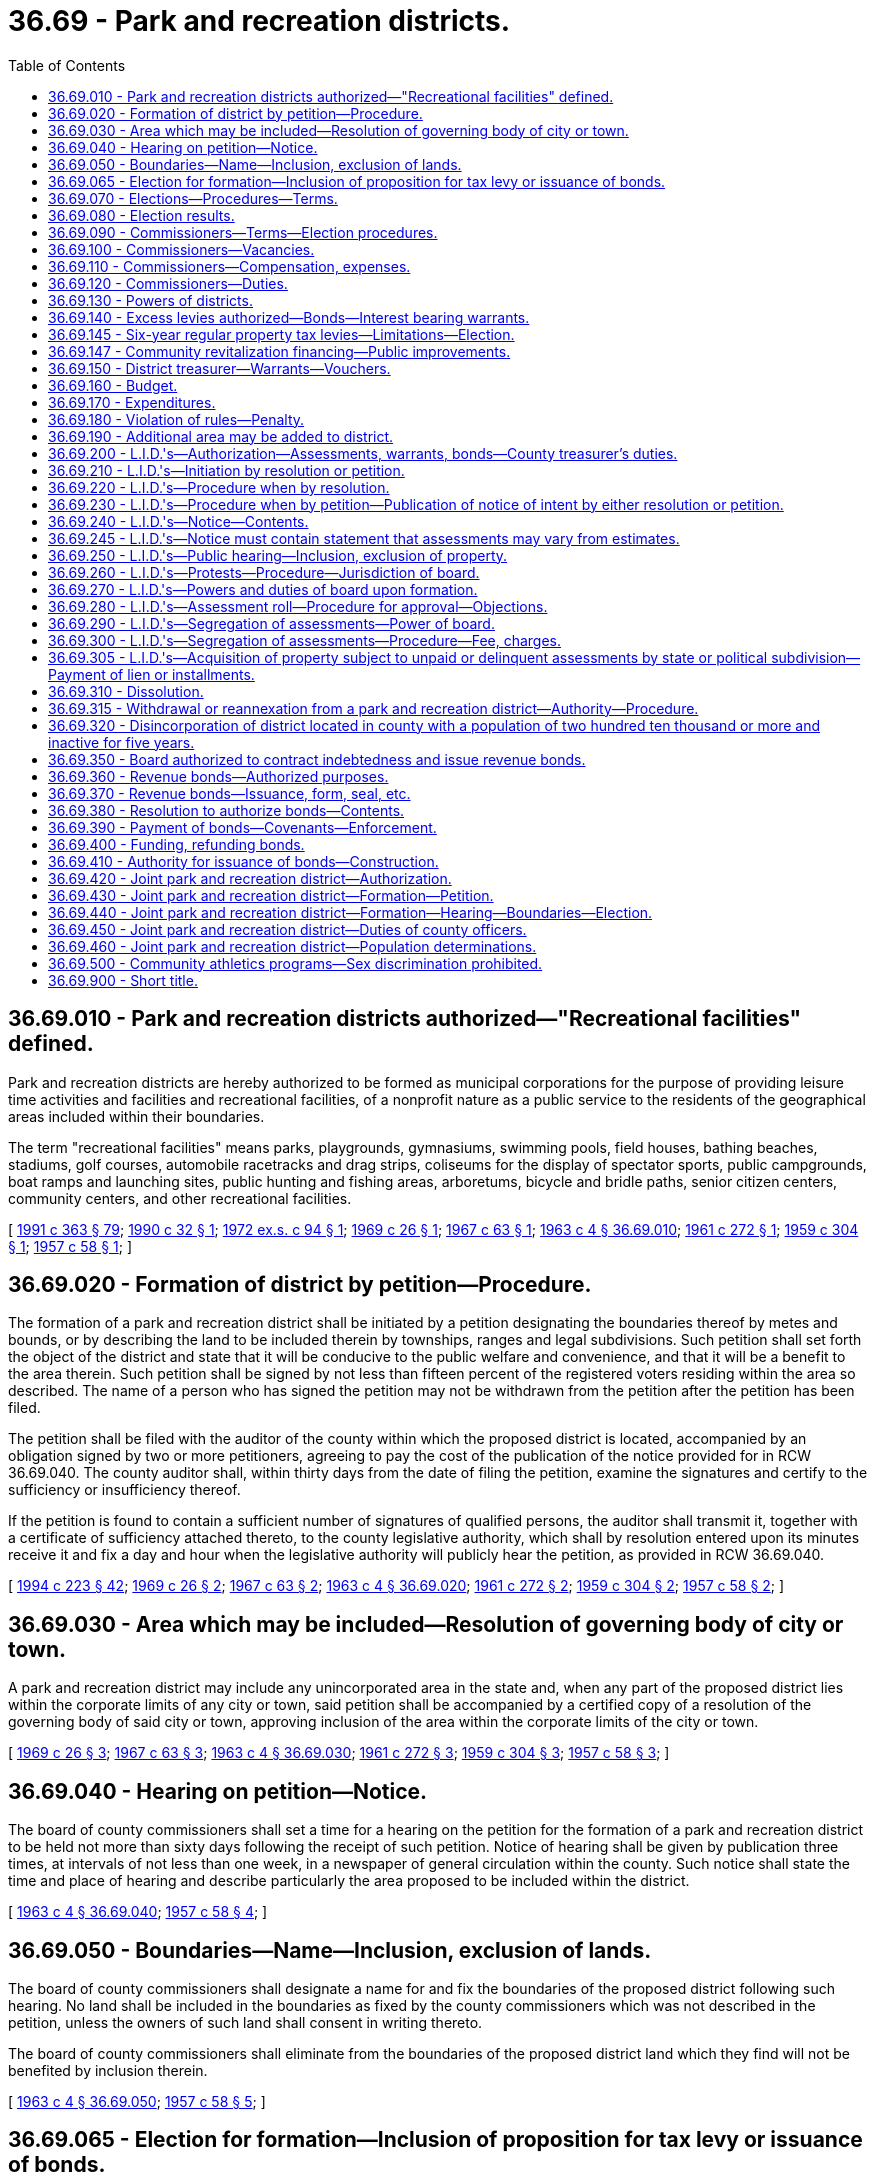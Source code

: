 = 36.69 - Park and recreation districts.
:toc:

== 36.69.010 - Park and recreation districts authorized—"Recreational facilities" defined.
Park and recreation districts are hereby authorized to be formed as municipal corporations for the purpose of providing leisure time activities and facilities and recreational facilities, of a nonprofit nature as a public service to the residents of the geographical areas included within their boundaries.

The term "recreational facilities" means parks, playgrounds, gymnasiums, swimming pools, field houses, bathing beaches, stadiums, golf courses, automobile racetracks and drag strips, coliseums for the display of spectator sports, public campgrounds, boat ramps and launching sites, public hunting and fishing areas, arboretums, bicycle and bridle paths, senior citizen centers, community centers, and other recreational facilities.

[ http://lawfilesext.leg.wa.gov/biennium/1991-92/Pdf/Bills/Session%20Laws/House/1201-S.SL.pdf?cite=1991%20c%20363%20§%2079[1991 c 363 § 79]; http://leg.wa.gov/CodeReviser/documents/sessionlaw/1990c32.pdf?cite=1990%20c%2032%20§%201[1990 c 32 § 1]; http://leg.wa.gov/CodeReviser/documents/sessionlaw/1972ex1c94.pdf?cite=1972%20ex.s.%20c%2094%20§%201[1972 ex.s. c 94 § 1]; http://leg.wa.gov/CodeReviser/documents/sessionlaw/1969c26.pdf?cite=1969%20c%2026%20§%201[1969 c 26 § 1]; http://leg.wa.gov/CodeReviser/documents/sessionlaw/1967c63.pdf?cite=1967%20c%2063%20§%201[1967 c 63 § 1]; http://leg.wa.gov/CodeReviser/documents/sessionlaw/1963c4.pdf?cite=1963%20c%204%20§%2036.69.010[1963 c 4 § 36.69.010]; http://leg.wa.gov/CodeReviser/documents/sessionlaw/1961c272.pdf?cite=1961%20c%20272%20§%201[1961 c 272 § 1]; http://leg.wa.gov/CodeReviser/documents/sessionlaw/1959c304.pdf?cite=1959%20c%20304%20§%201[1959 c 304 § 1]; http://leg.wa.gov/CodeReviser/documents/sessionlaw/1957c58.pdf?cite=1957%20c%2058%20§%201[1957 c 58 § 1]; ]

== 36.69.020 - Formation of district by petition—Procedure.
The formation of a park and recreation district shall be initiated by a petition designating the boundaries thereof by metes and bounds, or by describing the land to be included therein by townships, ranges and legal subdivisions. Such petition shall set forth the object of the district and state that it will be conducive to the public welfare and convenience, and that it will be a benefit to the area therein. Such petition shall be signed by not less than fifteen percent of the registered voters residing within the area so described. The name of a person who has signed the petition may not be withdrawn from the petition after the petition has been filed.

The petition shall be filed with the auditor of the county within which the proposed district is located, accompanied by an obligation signed by two or more petitioners, agreeing to pay the cost of the publication of the notice provided for in RCW 36.69.040. The county auditor shall, within thirty days from the date of filing the petition, examine the signatures and certify to the sufficiency or insufficiency thereof.

If the petition is found to contain a sufficient number of signatures of qualified persons, the auditor shall transmit it, together with a certificate of sufficiency attached thereto, to the county legislative authority, which shall by resolution entered upon its minutes receive it and fix a day and hour when the legislative authority will publicly hear the petition, as provided in RCW 36.69.040.

[ http://lawfilesext.leg.wa.gov/biennium/1993-94/Pdf/Bills/Session%20Laws/House/2278-S.SL.pdf?cite=1994%20c%20223%20§%2042[1994 c 223 § 42]; http://leg.wa.gov/CodeReviser/documents/sessionlaw/1969c26.pdf?cite=1969%20c%2026%20§%202[1969 c 26 § 2]; http://leg.wa.gov/CodeReviser/documents/sessionlaw/1967c63.pdf?cite=1967%20c%2063%20§%202[1967 c 63 § 2]; http://leg.wa.gov/CodeReviser/documents/sessionlaw/1963c4.pdf?cite=1963%20c%204%20§%2036.69.020[1963 c 4 § 36.69.020]; http://leg.wa.gov/CodeReviser/documents/sessionlaw/1961c272.pdf?cite=1961%20c%20272%20§%202[1961 c 272 § 2]; http://leg.wa.gov/CodeReviser/documents/sessionlaw/1959c304.pdf?cite=1959%20c%20304%20§%202[1959 c 304 § 2]; http://leg.wa.gov/CodeReviser/documents/sessionlaw/1957c58.pdf?cite=1957%20c%2058%20§%202[1957 c 58 § 2]; ]

== 36.69.030 - Area which may be included—Resolution of governing body of city or town.
A park and recreation district may include any unincorporated area in the state and, when any part of the proposed district lies within the corporate limits of any city or town, said petition shall be accompanied by a certified copy of a resolution of the governing body of said city or town, approving inclusion of the area within the corporate limits of the city or town.

[ http://leg.wa.gov/CodeReviser/documents/sessionlaw/1969c26.pdf?cite=1969%20c%2026%20§%203[1969 c 26 § 3]; http://leg.wa.gov/CodeReviser/documents/sessionlaw/1967c63.pdf?cite=1967%20c%2063%20§%203[1967 c 63 § 3]; http://leg.wa.gov/CodeReviser/documents/sessionlaw/1963c4.pdf?cite=1963%20c%204%20§%2036.69.030[1963 c 4 § 36.69.030]; http://leg.wa.gov/CodeReviser/documents/sessionlaw/1961c272.pdf?cite=1961%20c%20272%20§%203[1961 c 272 § 3]; http://leg.wa.gov/CodeReviser/documents/sessionlaw/1959c304.pdf?cite=1959%20c%20304%20§%203[1959 c 304 § 3]; http://leg.wa.gov/CodeReviser/documents/sessionlaw/1957c58.pdf?cite=1957%20c%2058%20§%203[1957 c 58 § 3]; ]

== 36.69.040 - Hearing on petition—Notice.
The board of county commissioners shall set a time for a hearing on the petition for the formation of a park and recreation district to be held not more than sixty days following the receipt of such petition. Notice of hearing shall be given by publication three times, at intervals of not less than one week, in a newspaper of general circulation within the county. Such notice shall state the time and place of hearing and describe particularly the area proposed to be included within the district.

[ http://leg.wa.gov/CodeReviser/documents/sessionlaw/1963c4.pdf?cite=1963%20c%204%20§%2036.69.040[1963 c 4 § 36.69.040]; http://leg.wa.gov/CodeReviser/documents/sessionlaw/1957c58.pdf?cite=1957%20c%2058%20§%204[1957 c 58 § 4]; ]

== 36.69.050 - Boundaries—Name—Inclusion, exclusion of lands.
The board of county commissioners shall designate a name for and fix the boundaries of the proposed district following such hearing. No land shall be included in the boundaries as fixed by the county commissioners which was not described in the petition, unless the owners of such land shall consent in writing thereto.

The board of county commissioners shall eliminate from the boundaries of the proposed district land which they find will not be benefited by inclusion therein.

[ http://leg.wa.gov/CodeReviser/documents/sessionlaw/1963c4.pdf?cite=1963%20c%204%20§%2036.69.050[1963 c 4 § 36.69.050]; http://leg.wa.gov/CodeReviser/documents/sessionlaw/1957c58.pdf?cite=1957%20c%2058%20§%205[1957 c 58 § 5]; ]

== 36.69.065 - Election for formation—Inclusion of proposition for tax levy or issuance of bonds.
If the petition or resolution initiating the formation of the proposed park and recreation district proposes that the initial capital or operational costs are to be financed by regular property tax levies for a *five-year period as authorized by RCW 36.69.145, or an annual excess levy, or that proposed capital costs are to be financed by the issuance of general obligation bonds and bond retirement levies, a proposition or propositions for such purpose or purposes shall be submitted to the voters of the proposed park and recreation district at the same election. A proposition or propositions for regular property tax levies for a *five-year period as authorized by RCW 36.69.145, an annual excess levy, or the issuance of general obligation bonds and bond retirement levies, may also be submitted to the voters at any general or special election. The ballot proposition or propositions authorizing the imposition of a tax levy or levies, or issuance of general obligation bonds and imposition of tax levies, shall be null and void if the park and recreation district was not authorized to be formed.

[ http://leg.wa.gov/CodeReviser/documents/sessionlaw/1989c184.pdf?cite=1989%20c%20184%20§%201[1989 c 184 § 1]; ]

== 36.69.070 - Elections—Procedures—Terms.
A ballot proposition authorizing the formation of the proposed park and recreation district shall be submitted to the voters of the proposed district for their approval or rejection at the next general state election occurring sixty or more days after the county legislative authority fixes the boundaries of the proposed district. Notices of the election for the formation of the park and recreation district shall state generally and briefly the purpose thereof and shall give the boundaries of the proposed district and name the day of the election and the hours during which the polls will be open. The proposition to be submitted to the voters shall be stated in such manner that the voters may indicate yes or no upon the proposition of forming the proposed park and recreation district.

The initial park and recreation commissioners shall be elected at the same election, but this election shall be null and void if the district is not authorized to be formed. No primary shall be held to nominate candidates for the initial commissioner positions. Candidates shall run for specific commission positions. A special filing period shall be opened as provided in RCW 29A.24.171 and 29A.24.181. The person who receives the greatest number of votes for each commission position shall be elected to that position. The three persons who are elected receiving the greatest number of votes shall be elected to four-year terms of office if the election is held in an odd-numbered year or three-year terms of office if the election is held in an even-numbered year. The other two persons who are elected shall be elected to two-year terms of office if the election is held in an odd-numbered year or one-year terms of office if the election is held in an even-numbered year. The initial commissioners shall take office immediately upon being elected and qualified, but the length of such terms shall be computed from the first day of January in the year following this election.

[ http://lawfilesext.leg.wa.gov/biennium/2015-16/Pdf/Bills/Session%20Laws/House/1806-S.SL.pdf?cite=2015%20c%2053%20§%2066[2015 c 53 § 66]; http://lawfilesext.leg.wa.gov/biennium/1993-94/Pdf/Bills/Session%20Laws/House/2278-S.SL.pdf?cite=1994%20c%20223%20§%2043[1994 c 223 § 43]; http://leg.wa.gov/CodeReviser/documents/sessionlaw/1979ex1c126.pdf?cite=1979%20ex.s.%20c%20126%20§%2028[1979 ex.s. c 126 § 28]; http://leg.wa.gov/CodeReviser/documents/sessionlaw/1963c4.pdf?cite=1963%20c%204%20§%2036.69.070[1963 c 4 § 36.69.070]; http://leg.wa.gov/CodeReviser/documents/sessionlaw/1959c304.pdf?cite=1959%20c%20304%20§%204[1959 c 304 § 4]; http://leg.wa.gov/CodeReviser/documents/sessionlaw/1957c58.pdf?cite=1957%20c%2058%20§%207[1957 c 58 § 7]; ]

== 36.69.080 - Election results.
If a majority of all votes cast upon the proposition favors the formation of the district, the county legislative authority shall, by resolution, declare the territory organized as a park and recreation district under the designated name.

[ http://lawfilesext.leg.wa.gov/biennium/1993-94/Pdf/Bills/Session%20Laws/House/2278-S.SL.pdf?cite=1994%20c%20223%20§%2044[1994 c 223 § 44]; http://leg.wa.gov/CodeReviser/documents/sessionlaw/1979ex1c126.pdf?cite=1979%20ex.s.%20c%20126%20§%2029[1979 ex.s. c 126 § 29]; http://leg.wa.gov/CodeReviser/documents/sessionlaw/1963c4.pdf?cite=1963%20c%204%20§%2036.69.080[1963 c 4 § 36.69.080]; http://leg.wa.gov/CodeReviser/documents/sessionlaw/1957c58.pdf?cite=1957%20c%2058%20§%208[1957 c 58 § 8]; ]

== 36.69.090 - Commissioners—Terms—Election procedures.
A park and recreation district shall be governed by a board of five commissioners. Except for the initial commissioners, all commissioners shall be elected to staggered four-year terms of office and shall serve until their successors are elected and qualified and assume office in accordance with RCW 29A.60.280. Candidates shall run for specific commissioner positions.

Elections for park and recreation district commissioners shall be held biennially in conjunction with the general election in each odd-numbered year. Elections shall be held in accordance with the provisions of Title 29A RCW dealing with general elections, except that there shall be no primary to nominate candidates. All persons filing and qualifying shall appear on the general election ballot and the person receiving the largest number of votes for each position shall be elected.

[ http://lawfilesext.leg.wa.gov/biennium/2015-16/Pdf/Bills/Session%20Laws/House/1806-S.SL.pdf?cite=2015%20c%2053%20§%2067[2015 c 53 § 67]; http://lawfilesext.leg.wa.gov/biennium/1995-96/Pdf/Bills/Session%20Laws/Senate/6171.SL.pdf?cite=1996%20c%20324%20§%202[1996 c 324 § 2]; http://lawfilesext.leg.wa.gov/biennium/1993-94/Pdf/Bills/Session%20Laws/House/2278-S.SL.pdf?cite=1994%20c%20223%20§%2045[1994 c 223 § 45]; http://leg.wa.gov/CodeReviser/documents/sessionlaw/1987c53.pdf?cite=1987%20c%2053%20§%201[1987 c 53 § 1]; http://leg.wa.gov/CodeReviser/documents/sessionlaw/1979ex1c126.pdf?cite=1979%20ex.s.%20c%20126%20§%2030[1979 ex.s. c 126 § 30]; http://leg.wa.gov/CodeReviser/documents/sessionlaw/1963c200.pdf?cite=1963%20c%20200%20§%2018[1963 c 200 § 18]; http://leg.wa.gov/CodeReviser/documents/sessionlaw/1963c4.pdf?cite=1963%20c%204%20§%2036.69.090[1963 c 4 § 36.69.090]; http://leg.wa.gov/CodeReviser/documents/sessionlaw/1957c58.pdf?cite=1957%20c%2058%20§%209[1957 c 58 § 9]; ]

== 36.69.100 - Commissioners—Vacancies.
Vacancies on the board of park and recreation commissioners shall occur and shall be filled as provided in chapter 42.12 RCW.

[ http://lawfilesext.leg.wa.gov/biennium/1993-94/Pdf/Bills/Session%20Laws/House/2278-S.SL.pdf?cite=1994%20c%20223%20§%2046[1994 c 223 § 46]; http://leg.wa.gov/CodeReviser/documents/sessionlaw/1963c4.pdf?cite=1963%20c%204%20§%2036.69.100[1963 c 4 § 36.69.100]; http://leg.wa.gov/CodeReviser/documents/sessionlaw/1957c58.pdf?cite=1957%20c%2058%20§%2010[1957 c 58 § 10]; ]

== 36.69.110 - Commissioners—Compensation, expenses.
The park and recreation commissioners shall receive no compensation for their services but shall receive necessary expenses in attending meetings of the board or when otherwise engaged on district business.

[ http://leg.wa.gov/CodeReviser/documents/sessionlaw/1963c4.pdf?cite=1963%20c%204%20§%2036.69.110[1963 c 4 § 36.69.110]; http://leg.wa.gov/CodeReviser/documents/sessionlaw/1957c58.pdf?cite=1957%20c%2058%20§%2011[1957 c 58 § 11]; ]

== 36.69.120 - Commissioners—Duties.
The park and recreation district board of commissioners shall:

. Elect its officers including a chair, vice chair, secretary, and such other officers as it may determine it requires;

. Hold regular public meetings at least monthly;

. Adopt policies governing transaction of board business, keeping of records, resolutions, transactions, findings and determinations, which shall be of public record;

. Initiate, direct and administer district park and recreation activities, and select and employ such properly qualified employees as it may deem necessary.

[ http://lawfilesext.leg.wa.gov/biennium/2009-10/Pdf/Bills/Session%20Laws/Senate/5038.SL.pdf?cite=2009%20c%20549%20§%204103[2009 c 549 § 4103]; http://leg.wa.gov/CodeReviser/documents/sessionlaw/1963c4.pdf?cite=1963%20c%204%20§%2036.69.120[1963 c 4 § 36.69.120]; http://leg.wa.gov/CodeReviser/documents/sessionlaw/1957c58.pdf?cite=1957%20c%2058%20§%2012[1957 c 58 § 12]; ]

== 36.69.130 - Powers of districts.
Park and recreation districts shall have such powers as are necessary to carry out the purpose for which they are created, including, but not being limited to, the power: (1) To acquire and hold real and personal property; (2) to dispose of real and personal property only by unanimous vote of the district commissioners; (3) to make contracts; (4) to sue and be sued; (5) to borrow money to the extent and in the manner authorized by this chapter; (6) to grant concessions; (7) to make or establish charges, fees, rates, rentals and the like for the use of facilities (including recreational facilities) or for participation; (8) to make and enforce rules and regulations governing the use of property, facilities or equipment and the conduct of persons thereon; (9) to contract with any municipal corporation, governmental, or private agencies for the conduct of park and recreation programs; (10) to operate jointly with other governmental units any facilities or property including participation in the acquisition; (11) to hold in trust or manage public property useful to the accomplishment of their objectives; (12) to establish cumulative reserve funds in the manner and for the purposes prescribed by law for cities; (13) to acquire, construct, reconstruct, maintain, repair, add to, and operate recreational facilities; and, (14) to make improvements or to acquire property by the local improvement method in the manner prescribed by this chapter: PROVIDED, That such improvement or acquisition is within the scope of the purposes granted to such park and recreation district.

[ http://leg.wa.gov/CodeReviser/documents/sessionlaw/1972ex1c94.pdf?cite=1972%20ex.s.%20c%2094%20§%202[1972 ex.s. c 94 § 2]; http://leg.wa.gov/CodeReviser/documents/sessionlaw/1969c26.pdf?cite=1969%20c%2026%20§%204[1969 c 26 § 4]; http://leg.wa.gov/CodeReviser/documents/sessionlaw/1967c63.pdf?cite=1967%20c%2063%20§%204[1967 c 63 § 4]; http://leg.wa.gov/CodeReviser/documents/sessionlaw/1963c4.pdf?cite=1963%20c%204%20§%2036.69.130[1963 c 4 § 36.69.130]; http://leg.wa.gov/CodeReviser/documents/sessionlaw/1961c272.pdf?cite=1961%20c%20272%20§%204[1961 c 272 § 4]; http://leg.wa.gov/CodeReviser/documents/sessionlaw/1959c304.pdf?cite=1959%20c%20304%20§%205[1959 c 304 § 5]; http://leg.wa.gov/CodeReviser/documents/sessionlaw/1957c58.pdf?cite=1957%20c%2058%20§%2013[1957 c 58 § 13]; ]

== 36.69.140 - Excess levies authorized—Bonds—Interest bearing warrants.
. A park and recreation district shall have the power to levy excess levies upon the property included within the district, in the manner prescribed by Article VII, section 2, of the Constitution and by RCW 84.52.052 for operating funds, capital outlay funds, and cumulative reserve funds.

. A park and recreation district may issue general obligation bonds for capital purposes only, not to exceed an amount, together with any outstanding nonvoter approved general obligation indebtedness equal to three-eighths of one percent of the value of the taxable property within such district, as the term "value of the taxable property" is defined in RCW 39.36.015. A park and recreation district may additionally issue general obligation bonds, together with outstanding voter approved and nonvoter approved general obligation indebtedness, equal to one and one-fourth percent of the value of the taxable property within the district, as the term "value of the taxable property" is defined in RCW 39.36.015, when such bonds are approved by three-fifths of the voters of the district at a general or special election called for that purpose and may provide for the retirement thereof by levies in excess of dollar rate limitations in accordance with the provisions of RCW 84.52.056. When authorized by the voters of the district, the district may issue interest bearing warrants payable out of and to the extent of excess levies authorized in the year in which the excess levy was approved. These elections shall be held as provided in RCW 39.36.050. Such bonds and warrants shall be issued and sold in accordance with chapter 39.46 RCW.

[ http://lawfilesext.leg.wa.gov/biennium/1993-94/Pdf/Bills/Session%20Laws/House/1122-S.SL.pdf?cite=1994%20c%20156%20§%202[1994 c 156 § 2]; http://leg.wa.gov/CodeReviser/documents/sessionlaw/1984c186.pdf?cite=1984%20c%20186%20§%2030[1984 c 186 § 30]; http://leg.wa.gov/CodeReviser/documents/sessionlaw/1983c167.pdf?cite=1983%20c%20167%20§%2084[1983 c 167 § 84]; http://leg.wa.gov/CodeReviser/documents/sessionlaw/1981c210.pdf?cite=1981%20c%20210%20§%2019[1981 c 210 § 19]; http://leg.wa.gov/CodeReviser/documents/sessionlaw/1977ex1c90.pdf?cite=1977%20ex.s.%20c%2090%20§%201[1977 ex.s. c 90 § 1]; http://leg.wa.gov/CodeReviser/documents/sessionlaw/1973ex1c195.pdf?cite=1973%201st%20ex.s.%20c%20195%20§%2040[1973 1st ex.s. c 195 § 40]; http://leg.wa.gov/CodeReviser/documents/sessionlaw/1970ex1c42.pdf?cite=1970%20ex.s.%20c%2042%20§%2020[1970 ex.s. c 42 § 20]; http://leg.wa.gov/CodeReviser/documents/sessionlaw/1969c26.pdf?cite=1969%20c%2026%20§%205[1969 c 26 § 5]; http://leg.wa.gov/CodeReviser/documents/sessionlaw/1967c63.pdf?cite=1967%20c%2063%20§%205[1967 c 63 § 5]; http://leg.wa.gov/CodeReviser/documents/sessionlaw/1963c4.pdf?cite=1963%20c%204%20§%2036.69.140[1963 c 4 § 36.69.140]; http://leg.wa.gov/CodeReviser/documents/sessionlaw/1961c272.pdf?cite=1961%20c%20272%20§%205[1961 c 272 § 5]; http://leg.wa.gov/CodeReviser/documents/sessionlaw/1959c304.pdf?cite=1959%20c%20304%20§%206[1959 c 304 § 6]; http://leg.wa.gov/CodeReviser/documents/sessionlaw/1957c58.pdf?cite=1957%20c%2058%20§%2014[1957 c 58 § 14]; ]

== 36.69.145 - Six-year regular property tax levies—Limitations—Election.
. A park and recreation district may impose regular property tax levies in an amount equal to sixty cents or less per thousand dollars of assessed value of property in the district in each year for six consecutive years when specifically authorized so to do by a majority of at least three-fifths of the voters thereof approving a proposition authorizing the levies submitted at a special election or at the regular election of the district, at which election the number of voters voting "yes" on the proposition must constitute three-fifths of a number equal to forty per centum of the number of voters voting in such district at the last preceding general election when the number of voters voting on the proposition does not exceed forty per centum of the number of voters voting in such taxing district in the last preceding general election; or by a majority of at least three-fifths of the voters thereof voting on the proposition if the number of voters voting on the proposition exceeds forty per centum of the number of voters voting in such taxing district in the last preceding general election. A proposition authorizing the tax levies may not be submitted by a park and recreation district more than twice in any twelve-month period. Ballot propositions must conform with RCW 29A.36.210. In the event a park and recreation district is levying property taxes, which in combination with property taxes levied by other taxing districts subject to the one percent limitation provided for in Article 7, section 2, of our state Constitution result in taxes in excess of the limitation provided for in RCW 84.52.043(2), the park and recreation district property tax levy must be reduced or eliminated as provided in RCW 84.52.010.

. The limitation in RCW 84.55.010 does not apply to the first levy imposed under this section following the approval of the levies by the voters under subsection (1) of this section.

[ http://lawfilesext.leg.wa.gov/biennium/2009-10/Pdf/Bills/Session%20Laws/House/1597-S2.SL.pdf?cite=2010%20c%20106%20§%20303[2010 c 106 § 303]; http://lawfilesext.leg.wa.gov/biennium/1993-94/Pdf/Bills/Session%20Laws/House/1122-S.SL.pdf?cite=1994%20c%20156%20§%203[1994 c 156 § 3]; http://leg.wa.gov/CodeReviser/documents/sessionlaw/1984c131.pdf?cite=1984%20c%20131%20§%206[1984 c 131 § 6]; http://leg.wa.gov/CodeReviser/documents/sessionlaw/1981c210.pdf?cite=1981%20c%20210%20§%2018[1981 c 210 § 18]; ]

== 36.69.147 - Community revitalization financing—Public improvements.
In addition to other authority that a park and recreation district possesses, a park and recreation district may provide any public improvement as defined under RCW 39.89.020, but this additional authority is limited to participating in the financing of the public improvements as provided under RCW 39.89.050.

This section does not limit the authority of a park and recreation district to otherwise participate in the public improvements if that authority exists elsewhere.

[ http://lawfilesext.leg.wa.gov/biennium/2001-02/Pdf/Bills/Session%20Laws/House/1418-S.SL.pdf?cite=2001%20c%20212%20§%2015[2001 c 212 § 15]; ]

== 36.69.150 - District treasurer—Warrants—Vouchers.
The county treasurer of the county in which the district shall be located shall be the treasurer of the district, and expenditures shall be made upon warrants drawn by the county auditor pursuant to vouchers approved by the board of park and recreation commissioners.

[ http://leg.wa.gov/CodeReviser/documents/sessionlaw/1963c4.pdf?cite=1963%20c%204%20§%2036.69.150[1963 c 4 § 36.69.150]; http://leg.wa.gov/CodeReviser/documents/sessionlaw/1957c58.pdf?cite=1957%20c%2058%20§%2016[1957 c 58 § 16]; ]

== 36.69.160 - Budget.
The board of park and recreation commissioners of each park and recreation district shall annually compile a budget, in form prescribed by the state auditor, for the ensuing calendar year, and which shall, to the extent that anticipated income is actually realized, constitute the appropriations for the district. The budget may include an amount to accumulate a reserve for a stated capital purpose. In compiling the budget, all available funds and anticipated income shall be taken into consideration, including contributions or contractual payments from school districts, cities or towns, county, or any other governmental unit; gifts and donations; special tax levy; assessments; fees and charges; proceeds of bond issues; cumulative reserve funds.

[ http://lawfilesext.leg.wa.gov/biennium/1995-96/Pdf/Bills/Session%20Laws/House/1889.SL.pdf?cite=1995%20c%20301%20§%2068[1995 c 301 § 68]; http://leg.wa.gov/CodeReviser/documents/sessionlaw/1963c4.pdf?cite=1963%20c%204%20§%2036.69.160[1963 c 4 § 36.69.160]; http://leg.wa.gov/CodeReviser/documents/sessionlaw/1957c58.pdf?cite=1957%20c%2058%20§%2017[1957 c 58 § 17]; ]

== 36.69.170 - Expenditures.
Expenditures shall be made solely in accordance with the budget, and should revenues accrue at a rate below the anticipated amounts, the board of park and recreation commissioners shall reduce expenditures accordingly: PROVIDED, That the board may, by unanimous vote, authorize such expenditures, or authorize expenditures in excess of those budgeted, if sufficient revenue to pay such expenditures is derived by the levy of the district or if provided by other governmental agencies specifically for such purposes.

[ http://leg.wa.gov/CodeReviser/documents/sessionlaw/1963c4.pdf?cite=1963%20c%204%20§%2036.69.170[1963 c 4 § 36.69.170]; http://leg.wa.gov/CodeReviser/documents/sessionlaw/1957c58.pdf?cite=1957%20c%2058%20§%2018[1957 c 58 § 18]; ]

== 36.69.180 - Violation of rules—Penalty.
. Except as otherwise provided in this section, the violation of any of the rules or regulations of a park and recreation district adopted by its board for the preservation of order, control of traffic, protection of life or property, or for the regulation of the use of park property is a misdemeanor.

. [Empty]
.. Except as provided in (b) of this subsection, violation of such a rule or regulation relating to traffic including parking, standing, stopping, and pedestrian offenses is a traffic infraction.

.. Violation of such a rule or regulation equivalent to those provisions of Title 46 RCW set forth in RCW 46.63.020 remains a misdemeanor.

[ http://lawfilesext.leg.wa.gov/biennium/2003-04/Pdf/Bills/Session%20Laws/Senate/5758.SL.pdf?cite=2003%20c%2053%20§%20206[2003 c 53 § 206]; http://leg.wa.gov/CodeReviser/documents/sessionlaw/1979ex1c136.pdf?cite=1979%20ex.s.%20c%20136%20§%2037[1979 ex.s. c 136 § 37]; http://leg.wa.gov/CodeReviser/documents/sessionlaw/1963c4.pdf?cite=1963%20c%204%20§%2036.69.180[1963 c 4 § 36.69.180]; http://leg.wa.gov/CodeReviser/documents/sessionlaw/1957c58.pdf?cite=1957%20c%2058%20§%2019[1957 c 58 § 19]; ]

== 36.69.190 - Additional area may be added to district.
After a park and recreation district has been organized, an additional area may be added by the same procedure within the proposed additional area as is provided herein for the organization of a park and recreation district, except that no first commissioners shall be nominated by the board of county commissioners or elected, and all electors within both the organized park and recreation district and the proposed additional territory shall vote upon the proposition for enlargement.

[ http://leg.wa.gov/CodeReviser/documents/sessionlaw/1969c26.pdf?cite=1969%20c%2026%20§%206[1969 c 26 § 6]; http://leg.wa.gov/CodeReviser/documents/sessionlaw/1967c63.pdf?cite=1967%20c%2063%20§%206[1967 c 63 § 6]; http://leg.wa.gov/CodeReviser/documents/sessionlaw/1963c4.pdf?cite=1963%20c%204%20§%2036.69.190[1963 c 4 § 36.69.190]; http://leg.wa.gov/CodeReviser/documents/sessionlaw/1961c272.pdf?cite=1961%20c%20272%20§%206[1961 c 272 § 6]; http://leg.wa.gov/CodeReviser/documents/sessionlaw/1959c304.pdf?cite=1959%20c%20304%20§%207[1959 c 304 § 7]; http://leg.wa.gov/CodeReviser/documents/sessionlaw/1957c58.pdf?cite=1957%20c%2058%20§%2020[1957 c 58 § 20]; ]

== 36.69.200 - L.I.D.'s—Authorization—Assessments, warrants, bonds—County treasurer's duties.
. Whenever the board of park and recreation commissioners of any district shall determine that any proposed capital improvement would be of special benefit to all or to any portion of the district, it may establish local improvement districts within its territory; levy special assessments under the mode of annual installments extending over a period not exceeding twenty years, on all property specially benefited by a local improvement, on the basis of special benefits to pay in whole or in part the damage or costs of any improvements ordered in the district; and issue local improvement bonds in the improvement district to be repaid by the collection of local improvement assessments. The method of establishment, levying, collection and enforcement of such assessments and issuance and redemption of local improvement warrants and bonds and the provisions regarding the conclusiveness of the assessment roll and the review by the superior court of any objections thereto shall be as provided for the levying, collection, and enforcement of local improvement assessments and the issuance of local improvement bonds by cities and towns, insofar as consistent herewith. The duties devolving upon the city treasurer are hereby imposed upon the county treasurer for the purposes hereof. The mode of assessment shall be determined by the board. Such bonds may be in any form, including coupon bonds or registered bonds as provided in RCW 39.46.030.

. Notwithstanding subsection (1) of this section, such bonds may be issued and sold in accordance with chapter 39.46 RCW.

[ http://leg.wa.gov/CodeReviser/documents/sessionlaw/1983c167.pdf?cite=1983%20c%20167%20§%2085[1983 c 167 § 85]; http://leg.wa.gov/CodeReviser/documents/sessionlaw/1983c3.pdf?cite=1983%20c%203%20§%2080[1983 c 3 § 80]; http://leg.wa.gov/CodeReviser/documents/sessionlaw/1963c4.pdf?cite=1963%20c%204%20§%2036.69.200[1963 c 4 § 36.69.200]; http://leg.wa.gov/CodeReviser/documents/sessionlaw/1957c58.pdf?cite=1957%20c%2058%20§%2021[1957 c 58 § 21]; ]

== 36.69.210 - L.I.D.'s—Initiation by resolution or petition.
Local improvement districts may be initiated either (1) by resolution of the board of park and recreation commissioners, or, (2) by petition signed by the owners (according to the county auditor's records) of at least fifty-one percent of the area of land within the limits of the local improvement district to be created.

[ http://leg.wa.gov/CodeReviser/documents/sessionlaw/1963c4.pdf?cite=1963%20c%204%20§%2036.69.210[1963 c 4 § 36.69.210]; http://leg.wa.gov/CodeReviser/documents/sessionlaw/1957c58.pdf?cite=1957%20c%2058%20§%2022[1957 c 58 § 22]; ]

== 36.69.220 - L.I.D.'s—Procedure when by resolution.
If the board of park and recreation commissioners desires to initiate the formation of a local improvement district by resolution, it shall first pass a resolution declaring its intention to order such improvement, setting forth the nature and territorial extent of such proposed improvement, designating the number of the proposed local improvement district and describing the boundaries thereof, stating the estimated cost and expense of the improvement and the proportionate amount thereof which will be borne by the property within the proposed district, and fixing a date, time and place for a public hearing on the formation of the proposed local district.

[ http://leg.wa.gov/CodeReviser/documents/sessionlaw/1963c4.pdf?cite=1963%20c%204%20§%2036.69.220[1963 c 4 § 36.69.220]; http://leg.wa.gov/CodeReviser/documents/sessionlaw/1957c58.pdf?cite=1957%20c%2058%20§%2023[1957 c 58 § 23]; ]

== 36.69.230 - L.I.D.'s—Procedure when by petition—Publication of notice of intent by either resolution or petition.
If such local improvement district is initiated by petition, such petition shall set forth the nature and territorial extent of the proposed improvement requested to be ordered and the fact that the signers thereof are the owners (according to the records of the county auditor) of at least fifty-one percent of the area of land within the limits of the local improvement district to be created. Upon the filing of such petition the board of park and recreation commissioners shall determine whether it is sufficient, and the board's determination thereof shall be conclusive upon all persons. No person shall withdraw his or her name from the petition after it has been filed with the board. If the board shall find the petition to be sufficient, it shall proceed to adopt a resolution declaring its intention to order the improvement petitioned for, setting forth the nature and territorial extent of said improvement, designating the number of the proposed local district and describing the boundaries thereof, stating the estimated cost and expense of the improvement and the proportionate amount thereof which will be borne by the property within the proposed local district, and fixing a date, time and place for a public hearing on the formation of the proposed local district.

The resolution of intention, whether adopted on the initiative of the board or pursuant to a petition of the property owners, shall be published in at least two consecutive issues of a newspaper of general circulation in the proposed local district, the date of the first publication to be at least fifteen days prior to the date fixed by such resolution for hearing before the board.

[ http://lawfilesext.leg.wa.gov/biennium/2009-10/Pdf/Bills/Session%20Laws/Senate/5038.SL.pdf?cite=2009%20c%20549%20§%204104[2009 c 549 § 4104]; http://leg.wa.gov/CodeReviser/documents/sessionlaw/1963c4.pdf?cite=1963%20c%204%20§%2036.69.230[1963 c 4 § 36.69.230]; http://leg.wa.gov/CodeReviser/documents/sessionlaw/1957c58.pdf?cite=1957%20c%2058%20§%2024[1957 c 58 § 24]; ]

== 36.69.240 - L.I.D.'s—Notice—Contents.
Notice of the adoption of the resolution of intention shall be given each owner or reputed owner of any lot, tract, parcel of land or other property within the proposed improvement district by mailing said notice at least fifteen days before the date fixed for the public hearing to the owner or reputed owner of the property as shown on the tax rolls of the county treasurer at the address shown thereon. The notice shall refer to the resolution of intention and designate the proposed improvement district by number. Said notice shall also set forth the nature of the proposed improvement, the total estimated cost, the proportion of total cost to be borne by assessments, the estimated amount of the cost and expense of such improvement to be borne by the particular lot, tract or parcel, the date, time and place of the hearing before the board of park and recreation commissioners; and in the case of improvements initiated by resolution, the notice shall also state that all persons desiring to object to the formation of the proposed district must file their written protests with the secretary of the board before the time fixed for said public hearing.

[ http://leg.wa.gov/CodeReviser/documents/sessionlaw/1963c4.pdf?cite=1963%20c%204%20§%2036.69.240[1963 c 4 § 36.69.240]; http://leg.wa.gov/CodeReviser/documents/sessionlaw/1957c58.pdf?cite=1957%20c%2058%20§%2025[1957 c 58 § 25]; ]

== 36.69.245 - L.I.D.'s—Notice must contain statement that assessments may vary from estimates.
Any notice given to the public or to the owners of specific lots, tracts, or parcels of land relating to the formation of a local improvement district shall contain a statement that actual assessments may vary from assessment estimates so long as they do not exceed a figure equal to the increased true and fair value the improvement adds to the property.

[ http://leg.wa.gov/CodeReviser/documents/sessionlaw/1989c243.pdf?cite=1989%20c%20243%20§%204[1989 c 243 § 4]; ]

== 36.69.250 - L.I.D.'s—Public hearing—Inclusion, exclusion of property.
Whether the improvement is initiated by petition or resolution, the board of park and recreation commissioners shall conduct a public hearing at the time and place designated in the notice to property owners. At this hearing the board shall hear objections from any person affected by the formation of the local district and may make such changes in the boundaries of the district or such modifications in the plans for the proposed improvement as shall be deemed necessary: PROVIDED, That the board may not change the boundaries of the district to include or exclude property not previously included or excluded without first passing a new resolution of intention and giving a new notice to property owners in the manner and form and within the time herein provided for the original notice.

[ http://leg.wa.gov/CodeReviser/documents/sessionlaw/1963c4.pdf?cite=1963%20c%204%20§%2036.69.250[1963 c 4 § 36.69.250]; http://leg.wa.gov/CodeReviser/documents/sessionlaw/1957c58.pdf?cite=1957%20c%2058%20§%2026[1957 c 58 § 26]; ]

== 36.69.260 - L.I.D.'s—Protests—Procedure—Jurisdiction of board.
After said hearing the board of park and recreation commissioners shall have jurisdiction to overrule protests and proceed with any such improvement initiated by petition or resolution: PROVIDED, That the jurisdiction of the board to proceed with any improvement initiated by resolution shall be divested by a protest filed with the secretary of the board prior to said public hearing for the improvement signed by the owners of the property within the proposed local improvement district which is subject to sixty percent or more of the cost of the improvement as shown and determined by the preliminary estimates and assessment roll of the proposed improvement district.

[ http://leg.wa.gov/CodeReviser/documents/sessionlaw/1963c4.pdf?cite=1963%20c%204%20§%2036.69.260[1963 c 4 § 36.69.260]; http://leg.wa.gov/CodeReviser/documents/sessionlaw/1957c58.pdf?cite=1957%20c%2058%20§%2027[1957 c 58 § 27]; ]

== 36.69.270 - L.I.D.'s—Powers and duties of board upon formation.
If the board of park and recreation commissioners finds that the district should be formed, it shall by resolution order the improvement, adopt detailed plans of the local improvement district and declare the estimated cost thereof, acquire all necessary land therefor, pay all damages caused thereby, and commence in the name of the park and recreation district such eminent domain proceedings as may be necessary to entitle the district to proceed with the work. The board shall thereupon proceed with the work and file with the county treasurer its roll levying special assessments in the amount to be paid by special assessment against the property situated within the improvement district in proportion to the special benefits to be derived by the property therein from the improvement.

[ http://leg.wa.gov/CodeReviser/documents/sessionlaw/1963c4.pdf?cite=1963%20c%204%20§%2036.69.270[1963 c 4 § 36.69.270]; http://leg.wa.gov/CodeReviser/documents/sessionlaw/1957c58.pdf?cite=1957%20c%2058%20§%2028[1957 c 58 § 28]; ]

== 36.69.280 - L.I.D.'s—Assessment roll—Procedure for approval—Objections.
Before approval of the roll a notice shall be published once a week for two consecutive weeks in a newspaper of general circulation in the local district, stating that the roll is on file and open to inspection in the office of the secretary, and fixing the time, not less than fifteen or more than thirty days from the date of the first publication of the notice within which protests must be filed with the secretary against any assessments shown thereon, and fixing a time when a hearing will be held by the board of park and recreation commissioners on the protests. Notice shall also be given by mailing, at least fifteen days before the hearing, a similar notice to the owners or reputed owners of the land in the local district as they appear on the books of the treasurer of the county in which the park and recreation district is located. At the hearing, or any adjournment thereof, the commissioners may correct, change or modify the roll, or any part thereof, or set aside the roll and order a new assessment, and may then by resolution approve it. If an assessment is raised a new notice similar to the first shall be given, after which final approval of the roll may be made. When property has been entered originally upon the roll and the assessment thereon is not raised, no objection thereto shall be considered by the commissioners or by any court on appeal unless the objection is made in writing at, or prior, to the date fixed for the original hearing upon the roll.

[ http://leg.wa.gov/CodeReviser/documents/sessionlaw/1963c4.pdf?cite=1963%20c%204%20§%2036.69.280[1963 c 4 § 36.69.280]; http://leg.wa.gov/CodeReviser/documents/sessionlaw/1957c58.pdf?cite=1957%20c%2058%20§%2029[1957 c 58 § 29]; ]

== 36.69.290 - L.I.D.'s—Segregation of assessments—Power of board.
Whenever any land against which there has been levied any special assessment by any park and recreation district shall have been sold in part or subdivided, the board of park and recreation commissioners of such district shall have the power to order a segregation of the assessment.

[ http://leg.wa.gov/CodeReviser/documents/sessionlaw/1963c4.pdf?cite=1963%20c%204%20§%2036.69.290[1963 c 4 § 36.69.290]; http://leg.wa.gov/CodeReviser/documents/sessionlaw/1957c58.pdf?cite=1957%20c%2058%20§%2030[1957 c 58 § 30]; ]

== 36.69.300 - L.I.D.'s—Segregation of assessments—Procedure—Fee, charges.
Any person desiring to have such a special assessment against a tract of land segregated to apply to smaller parts thereof shall apply to the board of park and recreation commissioners of the park and recreation district which levied the assessment. If the board determines that a segregation should be made, it shall by resolution order the county treasurer to make segregation on the original assessment roll as directed in the resolution. The segregation shall be made as nearly as possible on the same basis as the original assessment was levied, and the total of the segregated parts of the assessment shall equal the assessment before segregation. The resolution shall describe the original tract, the amount and date of the original assessment, and shall define the boundaries of the divided parts and the amount of the assessment chargeable to each part. A certified copy of the resolution shall be delivered to the county treasurer who shall proceed to make the segregation ordered upon being tendered a fee of three dollars for each tract of land for which a segregation is to be made. In addition to such charge the board may require as a condition to the order of segregation that the person seeking it pay the district the reasonable engineering and clerical costs incident to making the segregation.

[ http://leg.wa.gov/CodeReviser/documents/sessionlaw/1963c4.pdf?cite=1963%20c%204%20§%2036.69.300[1963 c 4 § 36.69.300]; http://leg.wa.gov/CodeReviser/documents/sessionlaw/1957c58.pdf?cite=1957%20c%2058%20§%2031[1957 c 58 § 31]; ]

== 36.69.305 - L.I.D.'s—Acquisition of property subject to unpaid or delinquent assessments by state or political subdivision—Payment of lien or installments.
See RCW 79.44.190.

[ ]

== 36.69.310 - Dissolution.
. [Empty]
.. Any park and recreation district formed under the provisions of this chapter may be dissolved in its entirety in the manner provided in chapter 53.48 RCW, relating to port districts.

.. In order to facilitate the dissolution of a park and recreation district, such a district may declare its intent to dissolve and may name a successor taxing district. It may transfer any lands, facilities, equipment, other interests in real or personal property, or interests under contracts, leases, or similar agreements to the successor district, and may take all action necessary to enable the successor district to assume any indebtedness of the park and recreation district relating to the transferred property and interests.

. A portion of land may be deannexed and withdrawn from a park and recreation district formed under the provisions of this chapter pursuant to RCW 36.69.315.

[ http://lawfilesext.leg.wa.gov/biennium/2019-20/Pdf/Bills/Session%20Laws/House/2044-S.SL.pdf?cite=2019%20c%20138%20§%201[2019 c 138 § 1]; http://lawfilesext.leg.wa.gov/biennium/2005-06/Pdf/Bills/Session%20Laws/House/1303.SL.pdf?cite=2005%20c%20226%20§%203[2005 c 226 § 3]; http://leg.wa.gov/CodeReviser/documents/sessionlaw/1963c4.pdf?cite=1963%20c%204%20§%2036.69.310[1963 c 4 § 36.69.310]; http://leg.wa.gov/CodeReviser/documents/sessionlaw/1957c58.pdf?cite=1957%20c%2058%20§%2032[1957 c 58 § 32]; ]

== 36.69.315 - Withdrawal or reannexation from a park and recreation district—Authority—Procedure.
. As provided in this section, a city, town, or county may withdraw that portion of the city, town, or county from a park and recreation district that was formed under this chapter when:

.. The governing body of a district, which is part of the district, adopts a resolution and findings of fact supporting the deannexation of that portion of the city, town, or county, which is part of the district; and the governing body of a city, town, or county, which is part of the district, adopts a resolution and findings of fact supporting the deannexation of that portion of the city, town, or county, which is part of the district;

.. Ten percent of the voters of such city or county who voted at the last general election petition the governing officials for such a vote; or

.. A district located in a county with a population of two hundred ten thousand or more has not actively carried out any of the special purposes or functions for which it was formed within the preceding consecutive five-year period, in accordance with chapter 57.90 RCW.

. [Empty]
.. After adoption of the resolution approving the deannexation, receipt of a valid petition signed by the requisite number of registered voters, or determination that the district has been inactive in accordance with chapter 57.90 RCW, the governing body of the city, town, or county, which is part of the district, must draft a ballot title, give notice as required by law for ballot measures, and perform other duties as required to put the measure approving or not approving the deannexation before the voters of the city, town, or county, which is part of the district.

.. The ballot proposition authorizing the deannexation from a proposed park and recreation district must be submitted to the voters of the district for their approval or rejection at the next general election. The ballot measure is approved if greater than fifty percent of the total persons voting on the ballot measure vote to approve the deannexation.

. The resolution under subsection (1) of this section and the ballot under subsection (2) of this section must set forth the specific land boundaries being deannexed from the district.

. A deannexation under this section is effective at the end of the day on the thirty-first day of December in the year in which the ballot measure under subsection (2) of this section is approved.

. The withdrawal of an area from the boundaries of a park and recreation district does not exempt any property therein from taxation for the purpose of paying the costs of redeeming any indebtedness of the park and recreation district existing at the time of the withdrawal.

. [Empty]
.. An area that has been withdrawn from the boundaries of a park and recreation district under this section may be reannexed into the park and recreation district upon:

... Adoption of a resolution by the governing body proposing the reannexation; and

... Adoption of a resolution by the park and recreation district approving the reannexation.

.. The reannexation is effective at the end of the day on the thirty-first day of December in the year in which the adoption of the second resolution occurs, but for purposes of establishing boundaries for property tax purposes, the boundaries are established immediately upon the adoption of the second resolution.

.. Referendum action on the proposed reannexation may be taken by the voters of the area proposed to be reannexed if a petition calling for a referendum is filed with the park and recreation district, within a thirty-day period after the adoption of the second resolution, which petition has been signed by registered voters of the area proposed to be reannexed equal in number to ten percent of the total number of the registered voters residing in that area.

.. If a valid petition signed by the requisite number of registered voters has been so filed, the effect of the resolutions must be held in abeyance and a ballot proposition to authorize the reannexation must be submitted to the voters of the area at the next special election date according to RCW 29A.04.330. Approval of the ballot proposition authorizing the reannexation by a simple majority vote authorizes the reannexation.

. For purposes of this section, "deannex" means to withdraw a specified portion of land from a park and recreation district formed under this chapter.

[ http://lawfilesext.leg.wa.gov/biennium/2019-20/Pdf/Bills/Session%20Laws/House/2044-S.SL.pdf?cite=2019%20c%20138%20§%202[2019 c 138 § 2]; ]

== 36.69.320 - Disincorporation of district located in county with a population of two hundred ten thousand or more and inactive for five years.
See chapter 57.90 RCW.

[ ]

== 36.69.350 - Board authorized to contract indebtedness and issue revenue bonds.
The board of parks and recreation commissioners is hereby authorized for the purpose of carrying out the lawful powers granted to park and recreation districts by the laws of the state to contract indebtedness and to issue revenue bonds evidencing such indebtedness in conformity with this chapter.

[ http://leg.wa.gov/CodeReviser/documents/sessionlaw/1972ex1c94.pdf?cite=1972%20ex.s.%20c%2094%20§%203[1972 ex.s. c 94 § 3]; ]

== 36.69.360 - Revenue bonds—Authorized purposes.
All such revenue bonds authorized under the terms of this chapter may be issued and sold by the district from time to time and in such amounts as is deemed necessary by the board of park and recreation commissioners of each district to provide sufficient funds for the carrying out of all district powers, without limiting the generality thereof, including the following: Acquisition; construction; reconstruction; maintenance; repair; additions; operations of recreational facilities; parking facilities as a part of a recreational facility; and any other district purpose from which revenues can be derived. Included in the costs thereof shall be any necessary engineering, inspection, accounting, fiscal, and legal expenses, the cost of issuance of bonds, including printing, engraving and advertising and other similar expenses, and the proceeds of such bond issue are hereby made available for all such purposes.

[ http://leg.wa.gov/CodeReviser/documents/sessionlaw/1972ex1c94.pdf?cite=1972%20ex.s.%20c%2094%20§%204[1972 ex.s. c 94 § 4]; ]

== 36.69.370 - Revenue bonds—Issuance, form, seal, etc.
. When revenue bonds are issued for authorized purposes, said bonds shall be either registered as to principal only or principal and interest as provided in RCW 39.46.030 or shall be bearer bonds; shall be in such denominations, shall be numbered, shall bear such date, shall be payable at such time or times up to a maximum period of not to exceed thirty years and payable as determined by the park and recreation commissioners of the district; shall bear interest payable semiannually; shall be executed by the chair of the board of park and recreation commissioners, and attested by the secretary of the board, and the seal of such board shall be affixed to each bond, but not to any coupon; and may have facsimile signatures of the chair and the secretary imprinted on any interest coupons in lieu of original signatures.

. Notwithstanding subsection (1) of this section, such bonds may be issued and sold in accordance with chapter 39.46 RCW.

[ http://lawfilesext.leg.wa.gov/biennium/2009-10/Pdf/Bills/Session%20Laws/Senate/5038.SL.pdf?cite=2009%20c%20549%20§%204105[2009 c 549 § 4105]; http://leg.wa.gov/CodeReviser/documents/sessionlaw/1983c167.pdf?cite=1983%20c%20167%20§%2086[1983 c 167 § 86]; http://leg.wa.gov/CodeReviser/documents/sessionlaw/1972ex1c94.pdf?cite=1972%20ex.s.%20c%2094%20§%205[1972 ex.s. c 94 § 5]; ]

== 36.69.380 - Resolution to authorize bonds—Contents.
Bonds issued under the provisions of this chapter shall be payable solely out of the operating revenues of the park and recreation district. Such bonds shall be authorized by resolution adopted by the board of park and recreation commissioners, which resolution shall create a special fund or funds into which the board of park and recreation commissioners may obligate and bind the district to set aside and pay any part or parts of, or all of, or a fixed proportion of, or fixed amounts of gross revenue received by the district from moneys for services or activities as stated in the resolution, for the purpose of paying the principal of and interest on such bonds as the same shall become due, and if deemed necessary to maintain adequate reserves therefor. Such fund or funds shall be drawn upon solely for the purpose of paying the principal and interest upon the bonds issued pursuant to this chapter.

The bonds shall be negotiable instruments within the provision and intent of the negotiable instruments law of this state, even though they shall be payable solely from such special fund or funds, and the tax revenue of the district may not be used to pay, secure, or guarantee the payment of the principal of and interest on such bonds. The bonds and any coupons attached thereto shall state upon their face that they are payable solely from such special fund or funds. If the county fails to set aside and pay into such fund or funds, the payments provided for in such resolution, the owner of any such bonds may bring suit to compel compliance with the provisions of the resolution.

[ http://leg.wa.gov/CodeReviser/documents/sessionlaw/1983c167.pdf?cite=1983%20c%20167%20§%2087[1983 c 167 § 87]; http://leg.wa.gov/CodeReviser/documents/sessionlaw/1972ex1c94.pdf?cite=1972%20ex.s.%20c%2094%20§%206[1972 ex.s. c 94 § 6]; ]

== 36.69.390 - Payment of bonds—Covenants—Enforcement.
The board of park and recreation commissioners may provide covenants as it may deem necessary to secure the payment of the principal of and interest on such bonds and may, but shall not be required to, include covenants to create a reserve fund or account and to authorize the payment or deposit of certain moneys therein for the purpose of securing the payment of such principal and interest; to establish, maintain, and collect rates, charges, fees, rentals, and the like on the facilities and service the income of which is pledged for the payment of such bonds, sufficient to pay or secure the payment of such principal and interest and to maintain an adequate coverage over annual debt service; and to make any and all other covenants not inconsistent with the provisions of this chapter which will increase the marketability of such bonds. The board may also provide that revenue bonds payable out of the same source or sources may later be sold on a parity with any revenue bonds being issued and sold. The provisions of this chapter and any resolution or resolutions providing for the authorization, issuance, and sale of such bonds shall constitute a contract with the owner of such bonds, and the provisions thereof shall be enforceable by any owner of such bonds by mandamus or any appropriate suit, action or proceeding at law or in equity in any court of competent jurisdiction.

[ http://leg.wa.gov/CodeReviser/documents/sessionlaw/1983c167.pdf?cite=1983%20c%20167%20§%2088[1983 c 167 § 88]; http://leg.wa.gov/CodeReviser/documents/sessionlaw/1972ex1c94.pdf?cite=1972%20ex.s.%20c%2094%20§%207[1972 ex.s. c 94 § 7]; ]

== 36.69.400 - Funding, refunding bonds.
. The board of parks and recreation commissioners of any district may by resolution, from time to time, provide for the issuance of funding or refunding revenue bonds to fund or refund any outstanding revenue bonds and any interest and premiums due thereon at or before the maturity of such bonds, and parts or all of various series and issues of outstanding revenue bonds in the amount thereof to be funded or refunded.

The board shall create a special fund for the sole purpose of paying the principal of and interest on such funding or refunding revenue bonds, into which fund the board shall obligate and bind the district to set aside and pay any part or parts of, or all of, or a fixed proportion of, or a fixed amount of the revenue of the recreational facility of the district sufficient to pay such principal and interest as the same shall become due, and if deemed necessary to maintain adequate reserves therefor.

Such funding or refunding bonds shall be negotiable instruments within the provisions and intent of the negotiable instruments law of this state, and the tax revenue of the district may not be used to pay, secure, or guarantee the payment of the principal of and interest on such bonds. Such bonds may be in any form, including bearer bonds or registered bonds as provided in RCW 39.46.030.

The district may exchange such funding or refunding bonds for the bonds, and any coupons being funded or refunded, or it may sell such funding or refunding bonds in the manner, at such price and at such rate or rates of interest as the board shall deem to be for the best interest of the district and its inhabitants, either at public or private sale.

The provisions of this chapter relating to the terms, conditions, covenants, issuance, and sale of revenue bonds shall be applicable to such funding or refunding bonds except as may be otherwise specifically provided in this section.

. Notwithstanding subsection (1) of this section, such bonds may be issued and sold in accordance with chapter 39.46 RCW.

[ http://leg.wa.gov/CodeReviser/documents/sessionlaw/1983c167.pdf?cite=1983%20c%20167%20§%2089[1983 c 167 § 89]; http://leg.wa.gov/CodeReviser/documents/sessionlaw/1972ex1c94.pdf?cite=1972%20ex.s.%20c%2094%20§%208[1972 ex.s. c 94 § 8]; ]

== 36.69.410 - Authority for issuance of bonds—Construction.
This chapter shall be complete authority for the issuance of the revenue bonds hereby authorized, and shall be liberally construed to accomplish its purposes. Any restrictions, limitations or regulations relative to the issuance of such revenue bonds contained in any other act shall not apply to the bonds issued under this chapter. Any act inconsistent herewith shall be deemed modified to conform with the provisions of this chapter for the purpose of this chapter only.

[ http://leg.wa.gov/CodeReviser/documents/sessionlaw/1972ex1c94.pdf?cite=1972%20ex.s.%20c%2094%20§%209[1972 ex.s. c 94 § 9]; ]

== 36.69.420 - Joint park and recreation district—Authorization.
A park and recreation district may be formed encompassing portions of two or more counties. Such a district shall be known as a joint park and recreation district and shall have all powers and duties of a park and recreation district. The procedures established in this chapter for the formation of a park and recreation district shall be followed in the formation of a joint park and recreation district except as otherwise provided by RCW 36.69.430, 36.69.440, and 36.69.450.

[ http://leg.wa.gov/CodeReviser/documents/sessionlaw/1979ex1c11.pdf?cite=1979%20ex.s.%20c%2011%20§%201[1979 ex.s. c 11 § 1]; ]

== 36.69.430 - Joint park and recreation district—Formation—Petition.
The formation of a joint park and recreation district shall be initiated by a petition as prescribed in RCW 36.69.020. The petition shall be filed with the county auditor of one of the counties within which a portion of the proposed joint district is located. A copy of the petition shall be filed with the county auditor of the other county or counties within which a portion of the proposed joint district is located. The county auditors shall jointly certify the sufficiency or insufficiency of the petition to the legislative authorities of the counties.

[ http://leg.wa.gov/CodeReviser/documents/sessionlaw/1979ex1c11.pdf?cite=1979%20ex.s.%20c%2011%20§%202[1979 ex.s. c 11 § 2]; ]

== 36.69.440 - Joint park and recreation district—Formation—Hearing—Boundaries—Election.
. If the petition filed under RCW 36.69.430 is found to contain a sufficient number of signatures, the legislative authority of each county shall set a time for a hearing on the petition for the formation of a park and recreation district as prescribed in RCW 36.69.040.

. At the public hearing the legislative authority for each county shall fix the boundaries for that portion of the proposed park and recreation district that lies within the county as provided in RCW 36.69.050. Each county shall notify the other county or counties of the determination of the boundaries within ten days.

. If the territories created by the county legislative authorities are not contiguous, a joint park and recreation district shall not be formed. If the territories are contiguous, the county containing the portion of the proposed joint district having the larger population shall determine the name of the proposed joint district.

. The proposition for the formation of the proposed joint park and recreation district shall be submitted to the voters of the district at the next general election, which election shall be conducted as required by RCW 36.69.070 and 36.69.080.

[ http://lawfilesext.leg.wa.gov/biennium/1993-94/Pdf/Bills/Session%20Laws/House/2278-S.SL.pdf?cite=1994%20c%20223%20§%2047[1994 c 223 § 47]; http://leg.wa.gov/CodeReviser/documents/sessionlaw/1979ex1c11.pdf?cite=1979%20ex.s.%20c%2011%20§%203[1979 ex.s. c 11 § 3]; ]

== 36.69.450 - Joint park and recreation district—Duties of county officers.
For all purposes essential to the maintenance, operation, and administration of a joint park and recreation district, including the apportionment of any funds, the county in which a joint park and recreation district shall be considered as belonging shall be the county containing the largest population of the joint district. Whenever the laws relating to park and recreation districts provide for an action by a county officer, the action, if required to be performed on behalf of a joint park and recreation district, shall be performed by the proper officer of the county to which the joint district belongs, except as otherwise provided by law. This delegation of authority extends but is not limited to:

. The declaration by the county legislative authority of the election results, as required by RCW 36.69.080;

. The filing of declarations of candidacy with the county auditor under RCW 36.69.090;

. The issuance of warrants by the county treasurer under RCW 36.69.150;

. The duties of the county treasurer and auditor in the establishment and operation of a local improvement district under RCW 36.69.200, 36.69.220, 36.69.240, and 36.69.300. If the local improvement district is located wholly within any one of the participating counties, then the officers of that county shall perform the duties relating to that local improvement district; and

. Receipt by the county treasurer of payments of revenue bonds under RCW 36.69.370.

[ http://leg.wa.gov/CodeReviser/documents/sessionlaw/1979ex1c11.pdf?cite=1979%20ex.s.%20c%2011%20§%204[1979 ex.s. c 11 § 4]; ]

== 36.69.460 - Joint park and recreation district—Population determinations.
Population determinations for the purposes of RCW 36.69.440 and 36.69.450 shall be made by the office of financial management.

[ http://leg.wa.gov/CodeReviser/documents/sessionlaw/1979ex1c11.pdf?cite=1979%20ex.s.%20c%2011%20§%205[1979 ex.s. c 11 § 5]; ]

== 36.69.500 - Community athletics programs—Sex discrimination prohibited.
The antidiscrimination provisions of RCW 49.60.500 apply to community athletics programs and facilities operated, conducted, or administered by a park and recreation district.

[ http://lawfilesext.leg.wa.gov/biennium/2009-10/Pdf/Bills/Session%20Laws/Senate/5967-S.SL.pdf?cite=2009%20c%20467%20§%209[2009 c 467 § 9]; ]

== 36.69.900 - Short title.
This chapter may be cited as the "Recreation Districts Act for Counties."

[ http://leg.wa.gov/CodeReviser/documents/sessionlaw/1969c26.pdf?cite=1969%20c%2026%20§%207[1969 c 26 § 7]; http://leg.wa.gov/CodeReviser/documents/sessionlaw/1967c63.pdf?cite=1967%20c%2063%20§%207[1967 c 63 § 7]; http://leg.wa.gov/CodeReviser/documents/sessionlaw/1963c4.pdf?cite=1963%20c%204%20§%2036.69.900[1963 c 4 § 36.69.900]; http://leg.wa.gov/CodeReviser/documents/sessionlaw/1961c272.pdf?cite=1961%20c%20272%20§%207[1961 c 272 § 7]; http://leg.wa.gov/CodeReviser/documents/sessionlaw/1959c304.pdf?cite=1959%20c%20304%20§%209[1959 c 304 § 9]; http://leg.wa.gov/CodeReviser/documents/sessionlaw/1957c58.pdf?cite=1957%20c%2058%20§%2033[1957 c 58 § 33]; ]

